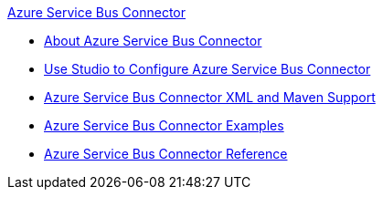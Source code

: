 .xref:index.adoc[Azure Service Bus Connector]
* xref:index.adoc[About Azure Service Bus Connector]
* xref:azure-service-bus-connector-studio.adoc[Use Studio to Configure Azure Service Bus Connector]
* xref:azure-service-bus-connector-xml-maven.adoc[Azure Service Bus Connector XML and Maven Support]
* xref:azure-service-bus-connector-examples.adoc[Azure Service Bus Connector Examples]
* xref:azure-service-bus-connector-reference.adoc[Azure Service Bus Connector Reference]
